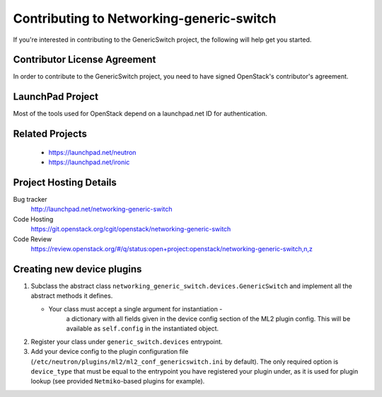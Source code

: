 #########################################
Contributing to Networking-generic-switch
#########################################

If you're interested in contributing to the GenericSwitch project,
the following will help get you started.


Contributor License Agreement
=============================

.. index::
   single: license; agreement

In order to contribute to the GenericSwitch project, you need to have
signed OpenStack's contributor's agreement.

.. seealso::

   * http://docs.openstack.org/infra/manual/developers.html
   * http://wiki.openstack.org/CLA


LaunchPad Project
=================

Most of the tools used for OpenStack depend on a launchpad.net ID for
authentication.

.. seealso::

   * https://launchpad.net
   * https://launchpad.net/networking-generic-switch


Related Projects
================

   * https://launchpad.net/neutron
   * https://launchpad.net/ironic


Project Hosting Details
=======================

Bug tracker
    http://launchpad.net/networking-generic-switch

Code Hosting
    https://git.openstack.org/cgit/openstack/networking-generic-switch

Code Review
    https://review.openstack.org/#/q/status:open+project:openstack/networking-generic-switch,n,z


Creating new device plugins
===========================

#. Subclass the abstract class
   ``networking_generic_switch.devices.GenericSwitch``
   and implement all the abstract methods it defines.

   * Your class must accept a single argument for instantiation -
      a dictionary with all fields given in the device config section
      of the ML2 plugin config.
      This will be available as ``self.config`` in the instantiated object.

#. Register your class under ``generic_switch.devices`` entrypoint.
#. Add your device config to the plugin configuration file
   (``/etc/neutron/plugins/ml2/ml2_conf_genericswitch.ini`` by default).
   The only required option is ``device_type`` that must be equal to the
   entrypoint you have registered your plugin under, as it is used for plugin
   lookup (see provided ``Netmiko``-based plugins for example).
